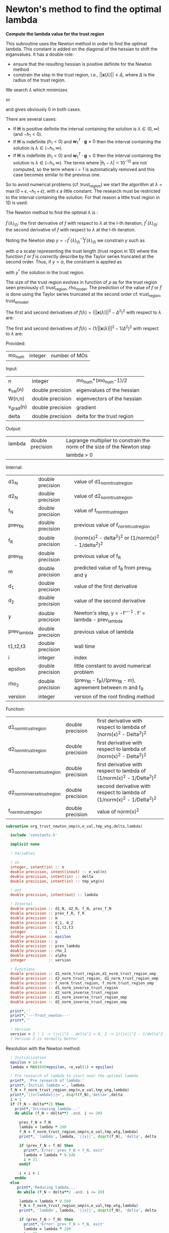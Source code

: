 * Newton's method to find the optimal lambda

*Compute the lambda value for the trust region*

This subroutine uses the Newton method in order to find the optimal
lambda. This constant is added on the diagonal of the hessian to shift
the eiganvalues. It has a double role:
- ensure that the resulting hessian is positive definite for the
  Newton method
- constrain the step in the trust region, i.e.,
  $||\textbf{x}(\lambda)|| \leq \Delta$, where $\Delta$ is the radius
  of the trust region.
We search $\lambda$ which minimizes
\begin{align*}
  f(\lambda) = (||\textbf{x}_{(k+1)}(\lambda)||^2 -\Delta^2)^2
\end{align*}
or
\begin{align*}
  \tilde{f}(\lambda) = (\frac{1}{||\textbf{x}_{(k+1)}(\lambda)||^2}-\frac{1}{\Delta^2})^2
\end{align*}
and gives obviously 0 in both cases. \newline

There are several cases:
- If $\textbf{H}$ is positive definite the interval containing the
  solution is $\lambda \in (0, \infty)$ (and $-h_1 < 0$). 
- If $\textbf{H}$ is indefinite ($h_1 < 0$) and $\textbf{w}_1^T \cdot
  \textbf{g} \neq 0$ then the interval containing
  the solution is  $\lambda \in (-h_1, \infty)$.
- If $\textbf{H}$ is indefinite ($h_1 < 0$) and $\textbf{w}_1^T \cdot
  \textbf{g} = 0$ then the interval containing the solution is
  $\lambda \in (-h_1, \infty)$. The terms where $|h_i - \lambda| <
  10^{-12}$ are not computed, so the term where $i = 1$ is
  automatically removed and this case becomes similar to the previous one.

So to avoid numerical problems (cf. trust_region) we start the
algorithm at $\lambda=\max(0 + \epsilon,-h_1 + \epsilon)$,
with $\epsilon$ a little constant.
The research must be restricted to the interval containing the
solution. For that reason a little trust region in 1D is used.  

The Newton method to find the optimal $\lambda$ is :
\begin{align*}
  \lambda_{(l+1)} &= \lambda_{(l)} - f^{''}(\lambda)_{(l)}^{-1} f^{'}(\lambda)_{(l)}^{} \\
\end{align*}
$f^{'}(\lambda)_{(l)}$: the first derivative of $f$ with respect to
$\lambda$ at the l-th iteration,
$f^{''}(\lambda)_{(l)}$: the second derivative of $f$ with respect to
$\lambda$ at the l-th iteration.\newline

Noting the Newton step $y = - f^{''}(\lambda)_{(l)}^{-1}
f^{'}(\lambda)_{(l)}^{}$ we constrain $y$ such as 
\begin{align*}
  y \leq \alpha
\end{align*}
with $\alpha$ a scalar representing the trust length (trust region in
1D) where the function $f$ or $\tilde{f}$ is correctly describe by the
Taylor series truncated at the second order. Thus, if $y > \alpha$,
the constraint is applied as  
\begin{align*}
  y^* = \alpha \frac{y}{|y|}
\end{align*}
with $y^*$ the solution in the trust region. 

The size of the trust region evolves in function of $\rho$ as for the
trust region seen previously cf. trust_region, rho_model.
The prediction of the value of $f$ or $\tilde{f}$ is done using the
Taylor series truncated at the second order cf. trust_region,
trust_e_model. 

The first and second derivatives of $f(\lambda) = (||\textbf{x}(\lambda)||^2 -
\Delta^2)^2$ with respect to $\lambda$ are:
\begin{align*}
  \frac{\partial }{\partial \lambda} (||\textbf{x}(\lambda)||^2 - \Delta^2)^2 
  = 2 \left(\sum_{i=1}^n \frac{-2(\textbf{w}_i^T \textbf{g})^2}{(h_i + \lambda)^3} \right)
  \left( - \Delta^2 + \sum_{i=1}^n \frac{(\textbf{w}_i^T \textbf{g})^2}{(h_i+ \lambda)^2} \right)
\end{align*}
\begin{align*}
\frac{\partial^2}{\partial \lambda^2} (||\textbf{x}(\lambda)||^2 - \Delta^2)^2 
= 2 \left[ \left( \sum_{i=1}^n 6 \frac{(\textbf{w}_i^T \textbf{g})^2}{(h_i + \lambda)^4} \right) \left( - \Delta^2 + \sum_{i=1}^n \frac{(\textbf{w}_i^T \textbf{g})^2}{(h_i + \lambda)^2} \right) + \left( \sum_{i=1}^n -2 \frac{(\textbf{w}_i^T \textbf{g})^2}{(h_i + \lambda)^3} \right)^2 \right]
\end{align*}

The first and second derivatives of $\tilde{f}(\lambda) = (1/||\textbf{x}(\lambda)||^2 -
1/\Delta^2)^2$ with respect to $\lambda$ are:
\begin{align*}
  \frac{\partial}{\partial \lambda} (1/||\textbf{x}(\lambda)||^2 - 1/\Delta^2)^2 
  &= 4 \frac{\sum_{i=1}^n \frac{(\textbf{w}_i^T \cdot \textbf{g})^2}{(h_i + \lambda)^3}}
       {(\sum_{i=1}^n \frac{(\textbf{w}_i^T \cdot \textbf{g})^2}{(h_i + \lambda)^2})^3} 
     - \frac{4}{\Delta^2} \frac{\sum_{i=1}^n \frac{(\textbf{w}_i^T \cdot \textbf{g})^2}{(h_i + \lambda)^3)}}
       {(\sum_{i=1}^n \frac{(\textbf{w}_i^T \cdot \textbf{g})^2}{(h_i + \lambda)^2})^2} \\
  &= 4 \sum_{i=1}^n \frac{(\textbf{w}_i^T \cdot \textbf{g})^2}{(h_i + \lambda)^3}
       \left( \frac{1}{(\sum_{i=1}^n \frac{(\textbf{w}_i^T \cdot \textbf{g})^2}{(h_i + \lambda)^2})^3}
      - \frac{1}{\Delta^2 (\sum_{i=1}^n \frac{(\textbf{w}_i^T \cdot \textbf{g})^2}{(h_i + \lambda)^2})^2} \right)
\end{align*}

\begin{align*}
  \frac{\partial^2}{\partial \lambda^2} (1/||\textbf{x}(\lambda)||^2 - 1/\Delta^2)^2 
  &= 4 \left[ \frac{(\sum_{i=1}^n \frac{(\textbf{w}_i^T \cdot \textbf{g})^2}{(h_i + \lambda)^3)})^2}
   {(\sum_{i=1}^n \frac{(\textbf{w}_i^T \cdot \textbf{g})^2}{(h_i + \lambda)^2})^4} 
  - 3 \frac{\sum_{i=1}^n \frac{(\textbf{w}_i^T \cdot \textbf{g})^2}{(h_i + \lambda)^4}}
   {(\sum_{i=1}^n \frac{(\textbf{w}_i^T \cdot \textbf{g})^2}{(h_i + \lambda)^2})^3} \right] \\
  &- \frac{4}{\Delta^2} \left[ \frac{(\sum_{i=1}^n \frac{(\textbf{w}_i^T \cdot \textbf{g})^2}
   {(h_i + \lambda)^3)})^2}{(\sum_ {i=1}^n\frac{(\textbf{w}_i^T \cdot \textbf{g})^2}{(h_i + \lambda)^2})^3}
  - 3 \frac{\sum_{i=1}^n \frac{(\textbf{w}_i^T \cdot \textbf{g})^2}{(h_i + \lambda)^4}}
   {(\sum_{i=1}^n \frac{(\textbf{w}_i^T \cdot \textbf{g})^2}{(h_i + \lambda)^2})^2} \right]
\end{align*}


Provided:
| mo_num | integer | number of MOs |

Input:
 | n         | integer          | mo_num*(mo_num-1)/2         |
 | e_val(n)  | double precision | eigenvalues of the hessian  |
 | W(n,n)    | double precision | eigenvectors of the hessian |
 | v_grad(n) | double precision | gradient                    |
 | delta     | double precision | delta for the trust region  |

Output:
| lambda | double precision | Lagrange multiplier to constrain the norm of the size of the Newton step |
|        |                  | lambda > 0                                                               |

Internal:
| d1_N        | double precision | value of d1_norm_trust_region                                |
| d2_N        | double precision | value of d2_norm_trust_region                                |
| f_N         | double precision | value of f_norm_trust_region                                 |
| prev_f_N    | double precision | previous value of f_norm_trust_region                        |
| f_R         | double precision | (norm(x)^2 - delta^2)^2 or (1/norm(x)^2 - 1/delta^2)^2       |
| prev_f_R    | double precision | previous value of f_R                                        |
| m           | double precision | predicted value of f_R from prev_f_R and y                   |
| d_1         | double precision | value of the first derivative                                |
| d_2         | double precision | value of the second derivative                               |
| y           | double precision | Newton's step, y = -f''^-1 . f' = lambda - prev_lambda       |
| prev_lambda | double precision | previous value of lambda                                     |
| t1,t2,t3    | double precision | wall time                                                    |
| i           | integer          | index                                                        |
| epsilon     | double precision | little constant to avoid numerical problem                   |
| rho_2       | double precision | (prev_f_R - f_R)/(prev_f_R - m), agreement between m and f_R |
| version     | integer          | version of the root finding method                           |

Function:
| d1_norm_trust_region         | double precision | first derivative with respect to lambda of  (norm(x)^2 - Delta^2)^2     |
| d2_norm_trust_region         | double precision | first derivative with respect to lambda of  (norm(x)^2 - Delta^2)^2     |
| d1_norm_inverse_trust_region | double precision | first derivative with respect to lambda of  (1/norm(x)^2 - 1/Delta^2)^2 |
| d2_norm_inverse_trust_region | double precision | second derivative with respect to lambda of (1/norm(x)^2 - 1/Delta^2)^2 |
| f_norm_trust_region          | double precision | value of norm(x)^2                                                      |


#+BEGIN_SRC f90 :comments org :tangle org_trust_newton.irp.f
subroutine org_trust_newton_omp(n,e_val,tmp_wtg,delta,lambda)

  include 'constants.h'

  implicit none
  
  ! Variables
  
  ! in
  integer, intent(in) :: n
  double precision, intent(inout) :: e_val(n)
  double precision, intent(in) :: delta
  double precision, intent(in) :: tmp_wtg(n)

  ! out
  double precision, intent(out) :: lambda

  ! Internal
  double precision :: d1_N, d2_N, f_N, prev_f_N
  double precision :: prev_f_R, f_R
  double precision :: m
  double precision :: d_1, d_2
  double precision :: t1,t2,t3
  integer          :: i
  double precision :: epsilon
  double precision :: y
  double precision :: prev_lambda
  double precision :: rho_2
  double precision :: alpha
  integer          :: version

  ! Functions
  double precision :: d1_norm_trust_region,d1_norm_trust_region_omp
  double precision :: d2_norm_trust_region, d2_norm_trust_region_omp
  double precision :: f_norm_trust_region, f_norm_trust_region_omp
  double precision :: d1_norm_inverse_trust_region
  double precision :: d2_norm_inverse_trust_region
  double precision :: d1_norm_inverse_trust_region_omp
  double precision :: d2_norm_inverse_trust_region_omp

  print*,''
  print*,'---Trust_newton---'
  print*,''

  ! Version
  version = 2 ! 1 -> ||x||^2 - delta^2 = 0, 2 -> 1/||x||^2 - 1/delta^2 = 0
  ! Version 2 is normally better
#+END_SRC

Resolution with the Newton method:
#+BEGIN_SRC f90 :comments org :tangle org_trust_newton.irp.f
  ! Initialization
  epsilon = 1d-4
  lambda = MAX(0d0+epsilon, -e_val(1) + epsilon)
  
  ! Pre research of lambda to start near the optimal lambda
  print*, 'Pre research of lambda:'
  print*,'Initial lambda =', lambda
  f_N = f_norm_trust_region_omp(n,e_val,tmp_wtg,lambda)
  print*,'||x(lambda)||=', dsqrt(f_N),'delta=',delta 
  i = 1
  if (f_N > delta**2) then
    print*,'Increasing lambda...'
    do while (f_N > delta**2 .and. i <= 20)

      prev_f_N = f_N
      lambda = lambda * 2d0
      f_N = f_norm_trust_region_omp(n,e_val,tmp_wtg,lambda)
      print*, 'lambda', lambda, '||x||', dsqrt(f_N), 'delta', delta
      
      if (prev_f_N < f_N) then
        print*,'Error: prev_f_N < f_N, exit'
        lambda = lambda * 0.5d0
        i = 21
      endif

      i = i + 1
    enddo
  else
     print*,'Reducing lambda...'
     do while (f_N < delta**2 .and. i <= 20)

      lambda = lambda * 0.5d0
      f_N = f_norm_trust_region_omp(n,e_val,tmp_wtg,lambda)
      print*, 'lambda', lambda, '||x||', dsqrt(f_N), 'delta', delta

      if (prev_f_N > f_N) then
        print*,'Error: prev_f_N > f_N, exit'
        lambda = lambda * 2d0
        i = 21
      endif

      ! To ensure that lambda is in > -e_val(1) if e_val(1) < 0
      if (lambda < MAX(0d0,-e_val(1))) then
        print*,'Error: lambda > MAX(0d0,-e_val(1), exit'
        lambda = lambda * 2d0
        i = 21
      endif

      i = i + 1
    enddo
  endif
  print*,'End of the pre research of lambda'

  print*, 'e_val(1):', e_val(1)
  print*, 'Staring point, lambda =', lambda
  
  ! thresh_cc, threshold for the research of the optimal lambda
  ! Leaves the loop when ABS(1d0-||x||^2/delta^2) > thresh_cc
  ! thresh_rho_2, threshold to cancel the step in the research
  ! of the optimal lambda, the step is cancelled if rho_2 < thresh_rho_2
  print*,'Threshold for the CC:', thresh_cc
  print*,'Threshold for rho_2:',thresh_rho_2  

  print*, 'w_1^T . g =', tmp_wtg(1)

  ! Newton's method to find the optimal lambda for the trust region
  CALL wall_time(t1)

  ! Debug
  if (debug) then
      print*, 'Iteration    rho_2    lambda    delta  ||x||  |1-(||x||^2/delta^2)|'
  endif

  ! Initialization  
  i = 1
  f_N = f_norm_trust_region_omp(n,e_val,tmp_wtg,lambda) ! Value of the ||x(lambda)||^2
  m = 0d0           ! predicted value of (||x||^2 - delta^2)^2
  prev_f_N = 0d0    ! previous value of ||x||^2
  prev_f_R = 0d0    ! previous value of (||x||^2 - delta^2)^2
  f_R = 0d0         ! value of (||x||^2 - delta^2)^2
  rho_2 = 0d0       ! (prev_f_R - f_R)/(prev_f_R - m)
  y = 0d0           ! step size
  prev_lambda = 0d0 ! previous lambda

  if (version == 1) then
    ! Version 1: Resolution of (||x(lambda)||^2 - delta^2)^2 = 0 
    
    d_1 = d1_norm_trust_region_omp(n,e_val,tmp_wtg,lambda,delta) ! first derivative of (||x(lambda)||^2 - delta^2)^2
    d_2 = d2_norm_trust_region_omp(n,e_val,tmp_wtg,lambda,delta) ! second derivative of (||x(lambda)||^2 - delta^2)^2

    alpha = ABS((1d0/ABS(d_2))*d_1)

    ! Newton's method
    do while (i <= 100 .and. ABS(1d0-f_N/delta**2) > thresh_cc) !1d-6)
      print*,'--------------------------------------'
      print*,'Research of lambda, iteration:', i
      print*,'--------------------------------------'

      ! Update of f_N, f_R and the derivatives
      prev_f_N = f_N 
      prev_f_R = (prev_f_N - delta**2)**2
      d_1 = d1_norm_trust_region_omp(n,e_val,tmp_wtg,lambda,delta)
      d_2 = d2_norm_trust_region_omp(n,e_val,tmp_wtg,lambda,delta)
      write(*,'(a,E12.5,a,E12.5)') ' 1st and 2nd derivative: ', d_1,', ', d_2  

      ! Newton's step
      y = -(1d0/ABS(d_2))*d_1 

      ! Constraint on y
      if (ABS(y) > alpha) then
        y = alpha * (y/ABS(y)) ! preservation of the sign of y
      endif
      write(*,'(a,E12.5)') ' Step length: ', y

      ! Predicted value of (||x(lambda)||^2 - delta^2)^2, Taylor series
      m = prev_f_R + d_1 * y + 0.5d0 * d_2 * y**2    

      ! Update of lambda
      prev_lambda = lambda
      lambda = prev_lambda + y
      print*,'prev lambda:', prev_lambda
      print*,'new lambda:', lambda

      ! Check if lambda is in (-h_1, \infty)
      if (lambda > MAX(0d0, -e_val(1))) then !-e_val(1)) then ! MAX(0d0, -e_val(1)) if e_val = ABS(e_val)....
        f_N = f_norm_trust_region_omp(n,e_val,tmp_wtg,lambda) ! new value of ||x(lambda)||^2
        f_R = (f_N - delta**2)**2          ! new value of (||x(lambda)||^2 - delta^2)^2
        print*,'Previous value of (||x(lambda)||^2 - delta^2)^2:', prev_f_R
        print*,'Actual value of (||x(lambda)||^2 - delta^2)^2:', f_R
        print*,'Predicted value of (||x(lambda)||^2 - delta^2)^2:', m
        print*,'previous - actual:', prev_f_R - f_R
        print*,'previous - model:', prev_f_R - m

        if (ABS(prev_f_R - m) < 1d-12) then
          print*,''
          print*,'WARNING: ABS(previous - model) < 1d12, rho_2 will tend toward infinity'
          print*,''
        endif        

        rho_2 = (prev_f_R - f_R)/(prev_f_R - m)
        print*,'rho_2:', rho_2               
      else
        rho_2 = 0d0 ! in order to reduce the size of the trust region, alpha, until lambda is in (-h_1, \infty)
        print*,'lambda < -e_val(1) ===> rho_2 = 0'
      endif

      ! Evolution of the trust length, alpha
      if (rho_2 >= 0.75d0) then
        alpha = 2d0 * alpha
      elseif (rho_2 >= 0.5d0) then
        alpha = alpha
      elseif (rho_2 >= 0.25d0) then
        alpha = 0.5d0 * alpha
      else 
        alpha = 0.25d0 * alpha
      endif
      write(*,'(a,E12.5)') ' New trust length alpha: ', alpha

      ! cancellaion of the step if rho < 0.1
      if (rho_2 < thresh_rho_2) then !0.1d0) then
        lambda = prev_lambda
        f_N = prev_f_N
        print*,'Rho_2 <', thresh_rho_2,', cancellation of the step: lambda = prev_lambda'
      endif

      print*,''
      print*,'lambda, ||x||, delta:'
      print*, lambda, dsqrt(f_N), delta
      print*,'CC:', ABS(1d0 - f_N/delta**2)
      print*,''
      
      i = i + 1
    enddo

  else 
    ! Version 2: Resolution of (1/||x(lambda)||^2 - 1/delta^2)^2 = 0
    
    d_1 = d1_norm_inverse_trust_region_omp(n,e_val,tmp_wtg,lambda,delta) ! first derivative of (1/||x(lambda)||^2 - 1/delta^2)^2
    d_2 = d2_norm_inverse_trust_region_omp(n,e_val,tmp_wtg,lambda,delta) ! second derivative of (1/||x(lambda)||^2 - 1/delta^2)^2

    alpha = ABS((1d0/ABS(d_2))*d_1)

    ! Newton's method
    do while (i <= 100 .and. ABS(1d0-f_N/delta**2) > thresh_cc) !1d-6)
      print*,'--------------------------------------'
      print*,'Research of lambda, iteration:', i
      print*,'--------------------------------------'

      ! Update of f_N, f_R and the derivatives
      prev_f_N = f_N 
      prev_f_R = (1d0/prev_f_N - 1d0/delta**2)**2
      d_1 = d1_norm_inverse_trust_region_omp(n,e_val,tmp_wtg,lambda,delta)
      d_2 = d2_norm_inverse_trust_region_omp(n,e_val,tmp_wtg,lambda,delta)
      write(*,'(a,E12.5,a,E12.5)') ' 1st and 2nd derivative: ', d_1,', ', d_2     

      ! Newton's step
      y = -(1d0/ABS(d_2))*d_1 

      ! Constraint on y
      if (ABS(y) > alpha) then
        y = alpha * (y/ABS(y)) ! preservation of the sign of y
      endif
      write(*,'(a,E12.5)') ' Step length: ', y

      ! Predicted value of (1/||x(lambda)||^2 - 1/delta^2)^2, Taylor series
      m = prev_f_R + d_1 * y + 0.5d0 * d_2 * y**2    

      ! Update of lambda
      prev_lambda = lambda
      lambda = prev_lambda + y 
      print*,'prev lambda:', prev_lambda
      print*,'new lambda:', lambda

      ! Check if lambda is in (-h_1, \infty)
      if (lambda > MAX(0d0, -e_val(1))) then !-e_val(1)) then  ! MAX(0d0, -e_val(1)) if e_val = ABS(e_val)....
        f_N = f_norm_trust_region_omp(n,e_val,tmp_wtg,lambda) ! new value of ||x(lambda)||^2
        f_R = (1d0/f_N - 1d0/delta**2)**2                      ! new value of (1/||x(lambda)||^2 - 1/delta^2)^2
        print*,'Previous value of (1/||x(lambda)||^2 - 1/delta^2)^2:', prev_f_R
        print*,'Actual value of (1/||x(lambda)||^2 - 1/delta^2)^2:', f_R
        print*,'Predicted value of (1/||x(lambda)||^2 - 1/delta^2)^2:', m
        print*,'previous - actual:', prev_f_R - f_R
        print*,'previous - model:', prev_f_R - m

        if (ABS(prev_f_R - m) < 1d-12) then
          print*,''
          print*,'WARNING: ABS(previous - model) < 1d12, rho_2 will tend toward infinity'
          print*,''
        endif

        rho_2 = (prev_f_R - f_R)/(prev_f_R - m)
        print*,'rho_2:', rho_2               
      else
        rho_2 = 0d0 ! in order to reduce the size of the trust region, alpha, until lambda is in (-h_1, \infty)
        print*,'lambda < -e_val(1) ===> rho_2 = 0'
      endif

      ! Evolution of the trust length, alpha
      if (rho_2 >= 0.75d0) then
        alpha = 2d0 * alpha
      elseif (rho_2 >= 0.5d0) then
        alpha = alpha
      elseif (rho_2 >= 0.25d0) then
        alpha = 0.5d0 * alpha
      else 
        alpha = 0.25d0 * alpha
      endif
      write(*,'(a,E12.5)') ' New trust length alpha: ', alpha

      ! cancellaion of the step if rho < 0.1
      if (rho_2 < thresh_rho_2) then!0.1d0) then
        lambda = prev_lambda
        f_N = prev_f_N
        print*,'Rho_2 <', thresh_rho_2,', cancellation of the step: lambda = prev_lambda'
      endif

      print*,''
      print*,'lambda, ||x||, delta:'
      print*, lambda, dsqrt(f_N), delta
      print*,'CC:', ABS(1d0-f_N/delta**2)
      print*,''
      
      i = i + 1
    enddo
  endif

  CALL wall_time(t2)

  if (i > nb_it_max_lambda) then
    print*,''
    print*,'######################################################'
    print*,'WARNING: i >', nb_it_max_lambda,'for the trust Newton'
    print*,'The research of the optimal lambda has failed'
    print*,'######################################################'
    print*,''
  endif

  ! Time
  t3 = t2 - t1
  print*,'Time to search the optimal lambda :', t3
  print*,'Number of iterations :', i
  print*,'Value of lambda :', lambda
  print*,'Error on the trust region (1d0-f_N/delta**2) (Convergence criterion) :', 1d0-f_N/delta**2
  print*,'Error on the trust region (||x||^2 - delta^2)^2) :', (f_N - delta**2)**2
  print*,'Error on the trust region (1/||x||^2 - 1/delta^2)^2)', (1d0/f_N - 1d0/delta**2)**2

  print*,'' 
  print*,'---End trust_newton---'
  print*,''

end subroutine
#+END_SRC

* OMP: First derivative of (||x||^2 - Delta^2)^2

*Function to compute the first derivative of (||x||^2 - Delta^2)^2*

This function computes the first derivative of (||x||^2 - Delta^2)^2
with respect to lambda.

\begin{align*}
\frac{\partial }{\partial \lambda} (||\textbf{x}(\lambda)||^2 - \Delta^2)^2 
= -4 \left(\sum_{i=1}^n \frac{(\textbf{w}_i^T \cdot \textbf{g})^2}{(h_i + \lambda)^3} \right)
\left( - \Delta^2 + \sum_{i=1}^n \frac{(\textbf{w}_i^T \cdot \textbf{g})^2}{(h_i+ \lambda)^2} \right)
\end{align*}

\begin{align*}
  \text{accu1} &= \sum_{i=1}^n \frac{(\textbf{w}_i^T \cdot \textbf{g})^2}{(h_i + \lambda)^2} \\
  \text{accu2} &= \sum_{i=1}^n \frac{(\textbf{w}_i^T \cdot \textbf{g})^2}{(h_i + \lambda)^3}
\end{align*}

Provided:
| mo_num | integer | number of MOs |

Input:
| n         | integer          | mo_num*(mo_num-1)/2         |
| e_val(n)  | double precision | eigenvalues of the hessian  |
| W(n,n)    | double precision | eigenvectors of the hessian |
| v_grad(n) | double precision | gradient                    |
| lambda    | double precision | Lagrange multiplier         |
| delta     | double precision | Delta of the trust region   |

Internal:
| accu1      | double precision | first sum of the formula           |
| accu2      | double precision | second sum of the formula          |
| tmp_accu1  | double precision | temporary array for the first sum  |
| tmp_accu2  | double precision | temporary array for the second sum |
| tmp_wtg(n) | double precision | temporary array for W^t.v_grad     |
| i,j        | integer          | indexes                            |

Function:
| d1_norm_trust_region | double precision | first derivative with respect to lambda of norm(x)^2 - Delta^2 |

#+BEGIN_SRC f90 :comments org :tangle org_trust_newton.irp.f
function d1_norm_trust_region_omp(n,e_val,tmp_wtg,lambda,delta)
  
  use omp_lib
  include 'constants.h'

  implicit none

  ! in
  integer, intent(in)           :: n
  double precision, intent(in)  :: e_val(n)
  double precision, intent(in)  :: tmp_wtg(n)
  double precision, intent(in)  :: lambda
  double precision, intent(in)  :: delta
   
  ! Internal
  double precision              :: wtg,accu1,accu2
  integer                       :: i,j
  double precision, allocatable :: tmp_accu1(:), tmp_accu2(:)

  ! Functions
  double precision              :: d1_norm_trust_region_omp

  ! Allocation
  allocate(tmp_accu1(n), tmp_accu2(n))

  ! OMP
  call omp_set_max_active_levels(1)

  ! OMP 
  !$OMP PARALLEL                                         &
      !$OMP PRIVATE(i,j)                                 &
      !$OMP SHARED(n,lambda, e_val, thresh_eig,&
      !$OMP tmp_accu1, tmp_accu2, tmp_wtg, accu1,accu2)  &
      !$OMP DEFAULT(NONE)

  !$OMP MASTER
  accu1 = 0d0
  accu2 = 0d0
  !$OMP END MASTER

  !$OMP DO
  do i = 1, n
    tmp_accu1(i) = 0d0
  enddo
  !$OMP END DO

  !$OMP DO
  do i = 1, n
    tmp_accu2(i) = 0d0
  enddo
  !$OMP END DO

  !$OMP DO
  do i = 1, n
    if (ABS(e_val(i) + lambda) > thresh_eig) then
      tmp_accu1(i) = tmp_wtg(i)**2 /  (e_val(i) + lambda)**2 
    endif
  enddo
  !$OMP END DO
 
  !$OMP MASTER
  do i = 1, n 
    accu1 = accu1 + tmp_accu1(i)
  enddo
  !$OMP END MASTER

  !$OMP DO
  do i = 1, n
    if (ABS(e_val(i) + lambda) > thresh_eig) then
      tmp_accu2(i) =  tmp_wtg(i)**2 / (e_val(i) + lambda)**3 
    endif
  enddo
  !$OMP END DO

  !$OMP MASTER
  do i = 1, n
    accu2 = accu2 + tmp_accu2(i)
  enddo
  !$OMP END MASTER

  !$OMP END PARALLEL

  call omp_set_max_active_levels(4)

  d1_norm_trust_region_omp = -4d0 * accu2 * (accu1 - delta**2)

  deallocate(tmp_accu1, tmp_accu2)

end function
#+END_SRC

* OMP: Second derivative of (||x||^2 - Delta^2)^2

*Function to compute the second derivative of (||x||^2 - Delta^2)^2*

This function computes the second derivative of (||x||^2 - Delta^2)^2
with respect to lambda.
\begin{align*}
\frac{\partial^2 }{\partial \lambda^2} (||\textbf{x}(\lambda)||^2 - \Delta^2)^2 
= 2 \left[ \left( \sum_{i=1}^n 6 \frac{(\textbf{w}_i^T \textbf{g})^2}{(h_i + \lambda)^4} \right) \left( - \Delta^2 + \sum_{i=1}^n \frac{(\textbf{w}_i^T \textbf{g})^2}{(h_i + \lambda)^2} \right) + \left( \sum_{i=1}^n -2 \frac{(\textbf{w}_i^T \textbf{g})^2}{(h_i + \lambda)^3} \right)^2 \right]
\end{align*}

\begin{align*}
  \text{accu1} &= \sum_{i=1}^n \frac{(\textbf{w}_i^T \textbf{g})^2}{(h_i + \lambda)^2} \\
  \text{accu2} &= \sum_{i=1}^n \frac{(\textbf{w}_i^T \textbf{g})^2}{(h_i + \lambda)^3} \\
  \text{accu3} &= \sum_{i=1}^n \frac{(\textbf{w}_i^T \textbf{g})^2}{(h_i + \lambda)^4} 
\end{align*}

Provided:
| m_num | integer | number of MOs |

Input:
| n         | integer          | mo_num*(mo_num-1)/2         |
| e_val(n)  | double precision | eigenvalues of the hessian  |
| W(n,n)    | double precision | eigenvectors of the hessian |
| v_grad(n) | double precision | gradient                    |
| lambda    | double precision | Lagrange multiplier         |
| delta     | double precision | Delta of the trust region   |

Internal:
| accu1      | double precision | first sum of the formula           |
| accu2      | double precision | second sum of the formula          |
| accu3      | double precision | third sum of the formula           |
| tmp_accu1  | double precision | temporary array for the first sum  |
| tmp_accu2  | double precision | temporary array for the second sum |
| tmp_accu2  | double precision | temporary array for the third sum  |
| tmp_wtg(n) | double precision | temporary array for W^t.v_grad     |
| i,j        | integer          | indexes                            |

Function:
| d2_norm_trust_region | double precision | second derivative with respect to lambda of norm(x)^2 - Delta^2 |

#+BEGIN_SRC f90 :comments org :tangle org_trust_newton.irp.f
function d2_norm_trust_region_omp(n,e_val,tmp_wtg,lambda,delta)
  
  use omp_lib
  include 'constants.h'

  implicit none

  ! Variables

  ! in
  integer, intent(in) :: n
  double precision, intent(in) :: e_val(n)
  double precision, intent(in) :: tmp_wtg(n)
  double precision, intent(in) :: lambda
  double precision, intent(in) :: delta

  ! Functions
  double precision :: d2_norm_trust_region_omp
  double precision :: ddot

  ! Internal
  double precision :: accu1,accu2,accu3
  double precision, allocatable :: tmp_accu1(:), tmp_accu2(:), tmp_accu3(:)
  integer :: i, j
  
  ! Allocation
  allocate(tmp_accu1(n), tmp_accu2(n), tmp_accu3(n))

  call omp_set_max_active_levels(1)

  ! OMP 
  !$OMP PARALLEL                                         &
      !$OMP PRIVATE(i,j)                                 &
      !$OMP SHARED(n,lambda, e_val, thresh_eig,&
      !$OMP tmp_accu1, tmp_accu2, tmp_accu3, tmp_wtg,    &
      !$OMP accu1, accu2, accu3)                         &
      !$OMP DEFAULT(NONE)

  ! Initialization

  !$OMP MASTER
  accu1 = 0d0
  accu2 = 0d0
  accu3 = 0d0 
  !$OMP END MASTER

  !$OMP DO
  do i = 1, n 
    tmp_accu1(i) = 0d0
  enddo
  !$OMP END DO
  !$OMP DO
  do i = 1, n
    tmp_accu2(i) = 0d0
  enddo
  !$OMP END DO
  !$OMP DO
  do i = 1, n
    tmp_accu3(i) = 0d0
  enddo
  !$OMP END DO

  ! Calculations

  ! accu1
  !$OMP DO
  do i = 1, n
    if (ABS(e_val(i) + lambda) > 1e-12) then
      tmp_accu1(i) = tmp_wtg(i)**2 /  (e_val(i) + lambda)**2
    endif
  enddo
  !$OMP END DO

  !$OMP MASTER
  do i = 1, n
    accu1 = accu1 + tmp_accu1(i)
  enddo
  !$OMP END MASTER

  ! accu2
  !$OMP DO
  do i = 1, n
    if (ABS(e_val(i) + lambda) > thresh_eig) then
      tmp_accu2(i) = tmp_wtg(i)**2 /  (e_val(i) + lambda)**3
    endif
  enddo
  !$OMP END DO
 
  ! accu3
  !$OMP MASTER
  do i = 1, n
    accu2 = accu2 + tmp_accu2(i)
  enddo
  !$OMP END MASTER

  !$OMP DO
  do i = 1, n
    if (ABS(e_val(i) + lambda) > thresh_eig) then
      tmp_accu3(i) = tmp_wtg(i)**2 /  (e_val(i) + lambda)**4
    endif
  enddo
  !$OMP END DO

  !$OMP MASTER
  do i = 1, n
    accu3 = accu3 + tmp_accu3(i)
  enddo
  !$OMP END MASTER

  !$OMP END PARALLEL

  d2_norm_trust_region_omp = 2d0 * (6d0 * accu3 * (- delta**2 + accu1) + (-2d0 * accu2)**2)

  deallocate(tmp_accu1, tmp_accu2, tmp_accu3)

end function
#+END_SRC

* OMP: Function value of ||x||^2

*Compute the value of ||x||^2*

This function computes the value of ||x(lambda)||^2

\begin{align*}
||\textbf{x}(\lambda)||^2 = \sum_{i=1}^n \frac{(\textbf{w}_i^T \textbf{g})^2}{(h_i + \lambda)^2}
\end{align*}

Provided:
| m_num | integer | number of MOs |

Input:
| n         | integer          | mo_num*(mo_num-1)/2         |
| e_val(n)  | double precision | eigenvalues of the hessian  |
| W(n,n)    | double precision | eigenvectors of the hessian |
| v_grad(n) | double precision | gradient                    |
| lambda    | double precision | Lagrange multiplier         |

Internal:
| tmp_wtg(n) | double precision | temporary array for W^T.v_grad   |
| tmp_fN     | double precision | temporary array for the function |
| i,j        | integer          | indexes                          |

#+BEGIN_SRC f90 :comments org :tangle org_trust_newton.irp.f
function f_norm_trust_region_omp(n,e_val,tmp_wtg,lambda)

  use omp_lib
  include 'constants.h'
  implicit none

  ! Variables

  ! in
  integer, intent(in) :: n
  double precision, intent(in) :: e_val(n)
  double precision, intent(in) :: tmp_wtg(n)
  double precision, intent(in) :: lambda
 
  ! functions
  double precision :: f_norm_trust_region_omp
 
  ! internal
  double precision, allocatable :: tmp_fN(:)
  integer :: i,j

  ! Allocation
  allocate(tmp_fN(n))

  call omp_set_max_active_levels(1)

  ! OMP 
  !$OMP PARALLEL                                         &
      !$OMP PRIVATE(i,j)                                 &
      !$OMP SHARED(n,lambda, e_val, thresh_eig,&
      !$OMP tmp_fN, tmp_wtg, f_norm_trust_region_omp)    &
      !$OMP DEFAULT(NONE)

  ! Initialization

  !$OMP MASTER
  f_norm_trust_region_omp = 0d0
  !$OMP END MASTER

  !$OMP DO
  do i = 1, n
    tmp_fN(i) = 0d0
  enddo
  !$OMP END DO

  ! Calculations 
  !$OMP DO
  do i = 1, n
    if (ABS(e_val(i) + lambda) > thresh_eig) then
       tmp_fN(i) = tmp_wtg(i)**2 / (e_val(i) + lambda)**2
    endif
  enddo
  !$OMP END DO
  
  !$OMP MASTER
  do i = 1, n
    f_norm_trust_region_omp =  f_norm_trust_region_omp + tmp_fN(i)
  enddo
  !$OMP END MASTER

  !$OMP END PARALLEL

  deallocate(tmp_fN)

end function
#+END_SRC

* First derivative of (||x||^2 - Delta^2)^2
Version without omp

*Function to compute the first derivative of ||x||^2 - Delta*

This function computes the first derivative of (||x||^2 - Delta^2)^2
with respect to lambda.

\begin{align*}
\frac{\partial }{\partial \lambda} (||\textbf{x}(\lambda)||^2 - \Delta^2)^2 
= 2 \left(-2\sum_{i=1}^n \frac{(\textbf{w}_i^T \textbf{g})^2}{(h_i + \lambda)^3} \right)
\left( - \Delta^2 + \sum_{i=1}^n \frac{(\textbf{w}_i^T \textbf{g})^2}{(h_i+ \lambda)^2} \right)
\end{align*}

\begin{align*}
\text{accu1} &= \sum_{i=1}^n \frac{(\textbf{w}_i^T \textbf{g})^2}{(h_i + \lambda)^2} \\
\text{accu2} &= \sum_{i=1}^n \frac{(\textbf{w}_i^T \textbf{g})^2}{(h_i + \lambda)^3}
\end{align*}

Provided:
| m_num | integer | number of MOs |

Input:
| n         | integer          | mo_num*(mo_num-1)/2         |
| e_val(n)  | double precision | eigenvalues of the hessian  |
| W(n,n)    | double precision | eigenvectors of the hessian |
| v_grad(n) | double precision | gradient                    |
| lambda    | double precision | Lagrange multiplier         |
| delta     | double precision | Delta of the trust region   |

Internal:
| accu1 | double precision | first sum of the formula               |
| accu2 | double precision | second sum of the formula              |
| wtg   | double precision | temporary variable to store W^T.v_grad |
| i,j   | integer          | indexes                                |

Function:
| d1_norm_trust_region | double precision | first derivative with respect to lambda of norm(x)^2 - Delta^2 |
| ddot                 | double precision | blas dot product                                               |

#+BEGIN_SRC f90 :comments org :tangle org_trust_newton.irp.f
function d1_norm_trust_region(n,e_val,w,v_grad,lambda,delta)

  include 'constants.h'

  implicit none

  ! Variables
  
  ! in
  integer, intent(in)          :: n
  double precision, intent(in) :: e_val(n)
  double precision, intent(in) :: w(n,n)
  double precision, intent(in) :: v_grad(n)
  double precision, intent(in) :: lambda
  double precision, intent(in) :: delta

  ! Internal
  double precision :: wtg, accu1, accu2
  integer          :: i, j

  ! Functions
  double precision :: d1_norm_trust_region
  double precision :: ddot

  ! Initialization
  accu1 = 0d0
  accu2 = 0d0

  do i = 1, n
    wtg = 0d0
    if (ABS(e_val(i) + lambda) > thresh_eig) then
      do j = 1, n
        wtg = wtg + w(j,i) * v_grad(j)
      enddo
      !wtg = ddot(n,w(:,i),1,v_grad,1)
      accu1 = accu1 + wtg**2 / (e_val(i) + lambda)**2 
    endif
  enddo

  do i = 1, n
    wtg = 0d0
    if (ABS(e_val(i) + lambda) > thresh_eig) then
      do j = 1, n
        wtg = wtg + w(j,i) * v_grad(j)
      enddo
      !wtg = ddot(n,w(:,i),1,v_grad,1)
      accu2 = accu2 - 2d0 * wtg**2 / (e_val(i) + lambda)**3 
    endif
  enddo

  d1_norm_trust_region = 2d0 * accu2 * (accu1 - delta**2)

end function
#+END_SRC

* Second derivative of (||x||^2 - Delta^2)^2
Version without OMP

*Function to compute the second derivative of ||x||^2 - Delta*


\begin{equation}
\frac{\partial^2 }{\partial \lambda^2} (||\textbf{x}(\lambda)||^2 - \Delta^2)^2 
= 2 \left[ \left( \sum_{i=1}^n 6 \frac{(\textbf{w}_i^T \textbf{g})^2}{(h_i + \lambda)^4} \right) \left( - \Delta^2 + \sum_{i=1}^n \frac{(\textbf{w}_i^T \textbf{g})^2}{(h_i + \lambda)^2} \right) + \left( \sum_{i=1}^n -2 \frac{(\textbf{w}_i^T \textbf{g})^2}{(h_i + \lambda)^3} \right)^2 \right]
\end{equation}

\begin{align*}
\text{accu1} &= \sum_{i=1}^n \frac{(\textbf{w}_i^T \textbf{g})^2}{(h_i + \lambda)^2} \\
\text{accu2} &= \sum_{i=1}^n \frac{(\textbf{w}_i^T \textbf{g})^2}{(h_i + \lambda)^3} \\
\text{accu3} &= \sum_{i=1}^n \frac{(\textbf{w}_i^T \textbf{g})^2}{(h_i + \lambda)^4}
\end{align*}
Provided:
| m_num | integer | number of MOs |

Input:
| n         | integer          | mo_num*(mo_num-1)/2         |
| e_val(n)  | double precision | eigenvalues of the hessian  |
| W(n,n)    | double precision | eigenvectors of the hessian |
| v_grad(n) | double precision | gradient                    |
| lambda    | double precision | Lagrange multiplier         |
| delta     | double precision | Delta of the trust region   |

Internal:
| accu1 | double precision | first sum of the formula               |
| accu2 | double precision | second sum of the formula              |
| accu3 | double precision | third sum of the formula                |
| wtg   | double precision | temporary variable to store W^T.v_grad |
| i,j   | integer          | indexes                                |

Function:
| d2_norm_trust_region | double precision | second derivative with respect to lambda of norm(x)^2 - Delta^2       |
| ddot                 | double precision | blas dot product                                               |

#+BEGIN_SRC f90 :comments org :tangle org_trust_newton.irp.f
function d2_norm_trust_region(n,e_val,w,v_grad,lambda,delta)

  include 'constants.h'

  implicit none

  ! Variables

  ! in
  integer, intent(in) :: n
  double precision, intent(in) :: e_val(n)
  double precision, intent(in) :: w(n,n)
  double precision, intent(in) :: v_grad(n)
  double precision, intent(in) :: lambda
  double precision, intent(in) :: delta

  ! Functions
  double precision :: d2_norm_trust_region
  double precision :: ddot

  ! Internal
  double precision :: wtg,accu1,accu2,accu3
  integer :: i, j

  ! Initialization
  accu1 = 0d0
  accu2 = 0d0
  accu3 = 0d0

  do i = 1, n
    if (ABS(e_val(i) + lambda) > thresh_eig) then
      wtg = 0d0
      do j = 1, n
        wtg = wtg + w(j,i) * v_grad(j)
      enddo
      !wtg = ddot(n,w(:,i),1,v_grad,1)
      accu1 = accu1 + wtg**2 / (e_val(i) + lambda)**2 !4
    endif
  enddo

  do i = 1, n
    if (ABS(e_val(i) + lambda) > thresh_eig) then
      wtg = 0d0
      do j = 1, n
        wtg = wtg + w(j,i) * v_grad(j)
      enddo
      !wtg = ddot(n,w(:,i),1,v_grad,1)
      accu2 = accu2 - 2d0 * wtg**2 / (e_val(i) + lambda)**3 !2
    endif
  enddo

  do i = 1, n
    if (ABS(e_val(i) + lambda) > thresh_eig) then
      wtg = 0d0
      do j = 1, n
        wtg = wtg + w(j,i) * v_grad(j)
      enddo
      !wtg = ddot(n,w(:,i),1,v_grad,1)
      accu3 = accu3 + 6d0 * wtg**2 / (e_val(i) + lambda)**4 !3
    endif
  enddo

  d2_norm_trust_region = 2d0 * (accu3 * (- delta**2 + accu1) + accu2**2)

end function
#+END_SRC

* Function value of ||x||^2
Version without OMP

*Compute the value of ||x||^2*

This function computes the value of ||x(lambda)||^2

\begin{align*}
||\textbf{x}(\lambda)||^2 = \sum_{i=1}^n \frac{(\textbf{w}_i^T \textbf{g})^2}{(h_i + \lambda)^2}
\end{align*}

Provided:
| m_num | integer | number of MOs |

Input:
| n         | integer          | mo_num*(mo_num-1)/2         |
| e_val(n)  | double precision | eigenvalues of the hessian  |
| W(n,n)    | double precision | eigenvectors of the hessian |
| v_grad(n) | double precision | gradient                    |
| lambda    | double precision | Lagrange multiplier         |
| delta     | double precision | Delta of the trust region   |

Internal:
| wtg   | double precision | temporary variable to store W^T.v_grad |
| i,j   | integer          | indexes                                |

Function:
| f_norm_trust_region | double precision | value of norm(x)^2 |
| ddot                | double precision | blas dot product   |


#+BEGIN_SRC f90 :comments org :tangle org_trust_newton.irp.f
function f_norm_trust_region(n,e_val,tmp_wtg,lambda)

  include 'constants.h'

  implicit none

  ! Variables

  ! in
  integer, intent(in) :: n
  double precision, intent(in) :: e_val(n)
  double precision, intent(in) :: tmp_wtg(n)
  double precision, intent(in) :: lambda
  
  ! function
  double precision :: f_norm_trust_region
  double precision :: ddot

  ! internal
  integer :: i,j

  ! Initialization
  f_norm_trust_region = 0d0

  do i = 1, n
    if (ABS(e_val(i) + lambda) > thresh_eig) then    
      f_norm_trust_region = f_norm_trust_region + tmp_wtg(i)**2 / (e_val(i) + lambda)**2
    endif
  enddo

end function
#+END_SRC

* OMP: First derivative of (1/||x||^2 - 1/Delta^2)^2
Version with OMP

*Compute the first derivative of (1/||x||^2 - 1/Delta^2)^2*

This function computes the value of (1/||x(lambda)||^2 - 1/Delta^2)^2

\begin{align*}
  \frac{\partial}{\partial \lambda} (1/||\textbf{x}(\lambda)||^2 - 1/\Delta^2)^2 
  &= 4 \frac{\sum_i \frac{(\textbf{w}_i^T \cdot \textbf{g})^2}{(h_i + \lambda)^3}}
       {(\sum_i \frac{(\textbf{w}_i^T \cdot \textbf{g})^2}{(h_i + \lambda)^2})^3} 
     - \frac{4}{\Delta^2} \frac{\sum_i \frac{(\textbf{w}_i^T \cdot \textbf{g})^2}{(h_i + \lambda)^3)}}
       {(\sum_i \frac{(\textbf{w}_i^T \cdot \textbf{g})^2}{(h_i + \lambda)^2})^2} \\
  &= 4 \sum_i \frac{(\textbf{w}_i^T \cdot \textbf{g})^2}{(h_i + \lambda)^3}
       \left( \frac{1}{(\sum_i \frac{(\textbf{w}_i^T \cdot \textbf{g})^2}{(h_i + \lambda)^2})^3}
      - \frac{1}{\Delta^2 (\sum_i \frac{(\textbf{w}_i^T \cdot \textbf{g})^2}{(h_i + \lambda)^2})^2} \right)
\end{align*}

\begin{align*}
\text{accu1} &= \sum_{i=1}^n \frac{(\textbf{w}_i^T \textbf{g})^2}{(h_i + \lambda)^2} \\
\text{accu2} &= \sum_{i=1}^n \frac{(\textbf{w}_i^T \textbf{g})^2}{(h_i + \lambda)^3}
\end{align*}

Provided:
| m_num | integer | number of MOs |

Input:
| n         | integer          | mo_num*(mo_num-1)/2         |
| e_val(n)  | double precision | eigenvalues of the hessian  |
| W(n,n)    | double precision | eigenvectors of the hessian |
| v_grad(n) | double precision | gradient                    |
| lambda    | double precision | Lagrange multiplier         |
| delta     | double precision | Delta of the trust region   |

Internal:
| wtg        | double precision | temporary variable to store W^T.v_grad |
| tmp_accu1  | double precision | temporary array for the first sum      |
| tmp_accu2  | double precision | temporary array for the second sum     |
| tmp_wtg(n) | double precision | temporary array for W^t.v_grad         |
| i,j        | integer          | indexes                                |

Function:
| d1_norm_inverse_trust_region | double precision | value of the first derivative |

#+BEGIN_SRC f90 :comments org :tangle org_trust_newton.irp.f
function d1_norm_inverse_trust_region_omp(n,e_val,tmp_wtg,lambda,delta)

  use omp_lib
  include 'constants.h'

  implicit none

  ! Variables
  
  ! in
  integer, intent(in)          :: n
  double precision, intent(in) :: e_val(n)
  double precision, intent(in) :: tmp_wtg(n)
  double precision, intent(in) :: lambda
  double precision, intent(in) :: delta

  ! Internal
  double precision :: accu1, accu2
  integer          :: i,j
  double precision, allocatable :: tmp_accu1(:), tmp_accu2(:)

  ! Functions
  double precision :: d1_norm_inverse_trust_region_omp

  ! Allocation
  allocate(tmp_accu1(n), tmp_accu2(n))

  ! OMP
  call omp_set_max_active_levels(1)

  ! OMP 
  !$OMP PARALLEL                                         &
      !$OMP PRIVATE(i,j)                                 &
      !$OMP SHARED(n,lambda, e_val, thresh_eig,&
      !$OMP tmp_accu1, tmp_accu2, tmp_wtg, accu1, accu2) &
      !$OMP DEFAULT(NONE)
  
  !$OMP MASTER
  accu1 = 0d0
  accu2 = 0d0
  !$OMP END MASTER

  !$OMP DO 
  do i = 1, n
    tmp_accu1(i) = 0d0
  enddo
  !$OMP END DO

  !$OMP DO 
  do i = 1, n
    tmp_accu2(i) = 0d0
  enddo
  !$OMP END DO

!  !$OMP MASTER
!  do i = 1, n
!    if (ABS(e_val(i) + lambda) > 1d-12) then
!      tmp_accu1(i) = tmp_wtg(i)**2 / (e_val(i) + lambda)**2
!    endif
!  enddo
!  !$OMP END MASTER

  !$OMP DO
  do i = 1, n
    if (ABS(e_val(i) + lambda) > thresh_eig) then
      tmp_accu1(i) = tmp_wtg(i)**2 /  (e_val(i) + lambda)**2 
    endif
  enddo
  !$OMP END DO

  !$OMP MASTER
  do i = 1, n
    accu1 = accu1 + tmp_accu1(i)
  enddo  
  !$OMP END MASTER

!  !$OMP MASTER
!  do i = 1, n
!    if (ABS(e_val(i) + lambda) > 1d-12) then
!      tmp_accu2(i) = tmp_wtg(i)**2 / (e_val(i) + lambda)**3
!    endif
!  enddo
!  !$OMP END MASTER

  !$OMP DO
  do i = 1, n
    if (ABS(e_val(i) + lambda) > thresh_eig) then
      tmp_accu2(i) = tmp_wtg(i)**2 /  (e_val(i) + lambda)**3 
    endif
  enddo
  !$OMP END DO

  !$OMP MASTER
  do i = 1, n
    accu2 = accu2 + tmp_accu2(i)
  enddo  
  !$OMP END MASTER
  
  !$OMP END PARALLEL

  call omp_set_max_active_levels(4)

  d1_norm_inverse_trust_region_omp = 4d0 * accu2 * (1d0/accu1**3 - 1d0/(delta**2 * accu1**2))

  deallocate(tmp_accu1, tmp_accu2)
 
end
#+END_SRC

* OMP: Second derivative of (1/||x||^2 - 1/Delta^2)^2
Version with OMP

*Compute the first derivative of (1/||x||^2 - 1/Delta^2)^2*

This function computes the value of (1/||x(lambda)||^2 - 1/Delta^2)^2

\begin{align*}
  \frac{\partial^2}{\partial \lambda^2} (1/||\textbf{x}(\lambda)||^2 - 1/\Delta^2)^2 
  &= 4 \left[ \frac{(\sum_i \frac{(\textbf{w}_i^T \cdot \textbf{g})^2}{(h_i + \lambda)^3)})^2}{(\sum_i \frac{(\textbf{w}_i^T \cdot \textbf{g})^2}{(h_i + \lambda)^2})^4} 
  - 3 \frac{\sum_i \frac{(\textbf{w}_i^T \cdot \textbf{g})^2}{(h_i + \lambda)^4}}{(\sum_i \frac{(\textbf{w}_i^T \cdot \textbf{g})^2}{(h_i + \lambda)^2})^3} \right] \\
  &- \frac{4}{\Delta^2} \left[ \frac{(\sum_i \frac{(\textbf{w}_i^T \cdot \textbf{g})^2}{(h_i + \lambda)^3)})^2}{(\sum_i \frac{(\textbf{w}_i^T \cdot \textbf{g})^2}{(h_i + \lambda)^2})^3}
  - 3 \frac{\sum_i \frac{(\textbf{w}_i^T \cdot \textbf{g})^2}{(h_i + \lambda)^4}}{(\sum_i \frac{(\textbf{w}_i^T \cdot \textbf{g})^2}{(h_i + \lambda)^2})^2} \right]
\end{align*}


\begin{align*}
\text{accu1} &= \sum_{i=1}^n \frac{(\textbf{w}_i^T \textbf{g})^2}{(h_i + \lambda)^2} \\
\text{accu2} &= \sum_{i=1}^n \frac{(\textbf{w}_i^T \textbf{g})^2}{(h_i + \lambda)^3} \\
\text{accu3} &= \sum_{i=1}^n \frac{(\textbf{w}_i^T \textbf{g})^2}{(h_i + \lambda)^4}
\end{align*}

Provided:
| m_num | integer | number of MOs |

Input:
| n         | integer          | mo_num*(mo_num-1)/2         |
| e_val(n)  | double precision | eigenvalues of the hessian  |
| W(n,n)    | double precision | eigenvectors of the hessian |
| v_grad(n) | double precision | gradient                    |
| lambda    | double precision | Lagrange multiplier         |
| delta     | double precision | Delta of the trust region   |

Internal:
| wtg        | double precision | temporary variable to store W^T.v_grad |
| tmp_accu1  | double precision | temporary array for the first sum      |
| tmp_accu2  | double precision | temporary array for the second sum     |
| tmp_wtg(n) | double precision | temporary array for W^t.v_grad         |
| i,j        | integer          | indexes                                |

Function:
| d1_norm_inverse_trust_region | double precision | value of the first derivative |

#+BEGIN_SRC f90 :comments org :tangle org_trust_newton.irp.f
function d2_norm_inverse_trust_region_omp(n,e_val,tmp_wtg,lambda,delta)

  use omp_lib
  include 'constants.h'

  implicit none

  ! Variables
  
  ! in
  integer, intent(in)          :: n
  double precision, intent(in) :: e_val(n)
  double precision, intent(in) :: tmp_wtg(n)
  double precision, intent(in) :: lambda
  double precision, intent(in) :: delta

  ! Internal
  double precision :: accu1, accu2, accu3
  integer          :: i,j
  double precision, allocatable :: tmp_accu1(:), tmp_accu2(:), tmp_accu3(:)

  ! Functions
  double precision :: d2_norm_inverse_trust_region_omp

  ! Allocation
  allocate(tmp_accu1(n), tmp_accu2(n), tmp_accu3(n))

  ! OMP
  call omp_set_max_active_levels(1)

  ! OMP 
  !$OMP PARALLEL                                         &
      !$OMP PRIVATE(i,j)                                 &
      !$OMP SHARED(n,lambda, e_val, thresh_eig,&
      !$OMP tmp_accu1, tmp_accu2, tmp_accu3, tmp_wtg,    &
      !$OMP accu1, accu2, accu3)                         &
      !$OMP DEFAULT(NONE)
  
  !$OMP MASTER
  accu1 = 0d0
  accu2 = 0d0
  accu3 = 0d0
  !$OMP END MASTER

  !$OMP DO 
  do i = 1, n
    tmp_accu1(i) = 0d0
  enddo
  !$OMP END DO

  !$OMP DO 
  do i = 1, n
    tmp_accu2(i) = 0d0
  enddo
  !$OMP END DO

  !$OMP DO
  do i = 1, n
    tmp_accu3(i) = 0d0
  enddo
  !$OMP END DO

  !$OMP DO
  do i = 1, n
    if (ABS(e_val(i) + lambda) > thresh_eig) then
      tmp_accu1(i) = tmp_wtg(i)**2 /  (e_val(i) + lambda)**2 
    endif
  enddo
  !$OMP END DO

  !$OMP MASTER
  do i = 1, n
    accu1 = accu1 + tmp_accu1(i)
  enddo  
  !$OMP END MASTER

  !$OMP DO
  do i = 1, n
    if (ABS(e_val(i) + lambda) > thresh_eig) then
      tmp_accu2(i) = tmp_wtg(i)**2 /  (e_val(i) + lambda)**3 
    endif
  enddo
  !$OMP END DO

  !$OMP MASTER
  do i = 1, n
    accu2 = accu2 + tmp_accu2(i)
  enddo  
  !$OMP END MASTER

  !$OMP DO
  do i = 1, n
    if (ABS(e_val(i) + lambda) > thresh_eig) then
      tmp_accu3(i) = tmp_wtg(i)**2 /  (e_val(i) + lambda)**4
    endif
  enddo
  !$OMP END DO

  !$OMP MASTER
  do i = 1, n
    accu3 = accu3 + tmp_accu3(i)
  enddo  
  !$OMP END MASTER
  
  !$OMP END PARALLEL

  call omp_set_max_active_levels(4)

   d2_norm_inverse_trust_region_omp = 4d0 * (6d0 * accu2**2/accu1**4 - 3d0 * accu3/accu1**3) &
    - 4d0/delta**2 * (4d0 * accu2**2/accu1**3 - 3d0 * accu3/accu1**2)

  deallocate(tmp_accu1,tmp_accu2,tmp_accu3)
 
end
#+END_SRC

* First derivative of (1/||x||^2 - 1/Delta^2)^2
Version without OMP

*Compute the first derivative of (1/||x||^2 - 1/Delta^2)^2*

This function computes the value of (1/||x(lambda)||^2 - 1/Delta^2)^2

\begin{align*}
  \frac{\partial}{\partial \lambda} (1/||\textbf{x}(\lambda)||^2 - 1/\Delta^2)^2 
  &= 4 \frac{\sum_i \frac{(\textbf{w}_i^T \cdot \textbf{g})^2}{(h_i + \lambda)^3}}
       {(\sum_i \frac{(\textbf{w}_i^T \cdot \textbf{g})^2}{(h_i + \lambda)^2})^3} 
     - \frac{4}{\Delta^2} \frac{\sum_i \frac{(\textbf{w}_i^T \cdot \textbf{g})^2}{(h_i + \lambda)^3)}}
       {(\sum_i \frac{(\textbf{w}_i^T \cdot \textbf{g})^2}{(h_i + \lambda)^2})^2} \\
  &= 4 \sum_i \frac{(\textbf{w}_i^T \cdot \textbf{g})^2}{(h_i + \lambda)^3}
       \left( \frac{1}{(\sum_i \frac{(\textbf{w}_i^T \cdot \textbf{g})^2}{(h_i + \lambda)^2})^3}
      - \frac{1}{\Delta^2 (\sum_i \frac{(\textbf{w}_i^T \cdot \textbf{g})^2}{(h_i + \lambda)^2})^2} \right)
\end{align*}
\begin{align*}
\text{accu1} &= \sum_{i=1}^n \frac{(\textbf{w}_i^T \textbf{g})^2}{(h_i + \lambda)^2} \\
\text{accu2} &= \sum_{i=1}^n \frac{(\textbf{w}_i^T \textbf{g})^2}{(h_i + \lambda)^3} 
\end{align*}
Provided:
| m_num | integer | number of MOs |

Input:
| n         | integer          | mo_num*(mo_num-1)/2         |
| e_val(n)  | double precision | eigenvalues of the hessian  |
| W(n,n)    | double precision | eigenvectors of the hessian |
| v_grad(n) | double precision | gradient                    |
| lambda    | double precision | Lagrange multiplier         |
| delta     | double precision | Delta of the trust region   |

Internal:
| wtg   | double precision | temporary variable to store W^T.v_grad |
| i,j   | integer          | indexes                                |

Function:
| d1_norm_inverse_trust_region | double precision | value of the first derivative |

#+BEGIN_SRC f90 :comments org :tangle org_trust_newton.irp.f
function d1_norm_inverse_trust_region(n,e_val,w,v_grad,lambda,delta)

  include 'constants.h'

  implicit none

  ! Variables
  
  ! in
  integer, intent(in)          :: n
  double precision, intent(in) :: e_val(n)
  double precision, intent(in) :: w(n,n)
  double precision, intent(in) :: v_grad(n)
  double precision, intent(in) :: lambda
  double precision, intent(in) :: delta

  ! Internal
  double precision :: wtg, accu1, accu2
  integer          :: i,j

  ! Functions
  double precision :: d1_norm_inverse_trust_region
  
  accu1 = 0d0
  accu2 = 0d0

  do i = 1, n
    if (ABS(e_val(i) + lambda) > thresh_eig) then
      wtg = 0d0
      do j = 1, n
        wtg = wtg + w(j,i) * v_grad(j)
      enddo
      accu1 = accu1 + wtg**2 / (e_val(i) + lambda)**2
    endif
  enddo
  
  do i = 1, n
    if (ABS(e_val(i) + lambda) > thresh_eig) then
      wtg = 0d0
      do j = 1, n
        wtg = wtg + w(j,i) * v_grad(j)
      enddo
      accu2 = accu2 + wtg**2 / (e_val(i) + lambda)**3
    endif
  enddo

  d1_norm_inverse_trust_region = 4d0 * accu2 * (1d0/accu1**3 - 1d0/(delta**2 * accu1**2))
 
end
#+END_SRC

* Second derivative of (1/||x||^2 - 1/Delta^2)^2
Version without OMP

*Compute the second derivative of (1/||x||^2 - 1/Delta^2)^2*

This function computes the value of (1/||x(lambda)||^2 - 1/Delta^2)^2

\begin{align*}
  \frac{\partial^2}{\partial \lambda^2} (1/||\textbf{x}(\lambda)||^2 - 1/\Delta^2)^2 
  &= 4 \left[ \frac{(\sum_i \frac{(\textbf{w}_i^T \cdot \textbf{g})^2}{(h_i + \lambda)^3)})^2}{(\sum_i \frac{(\textbf{w}_i^T \cdot \textbf{g})^2}{(h_i + \lambda)^2})^4} 
  - 3 \frac{\sum_i \frac{(\textbf{w}_i^T \cdot \textbf{g})^2}{(h_i + \lambda)^4}}{(\sum_i \frac{(\textbf{w}_i^T \cdot \textbf{g})^2}{(h_i + \lambda)^2})^3} \right] \\
  &- \frac{4}{\Delta^2} \left[ \frac{(\sum_i \frac{(\textbf{w}_i^T \cdot \textbf{g})^2}{(h_i + \lambda)^3)})^2}{(\sum_i \frac{(\textbf{w}_i^T \cdot \textbf{g})^2}{(h_i + \lambda)^2})^3}
  - 3 \frac{\sum_i \frac{(\textbf{w}_i^T \cdot \textbf{g})^2}{(h_i + \lambda)^4}}{(\sum_i \frac{(\textbf{w}_i^T \cdot \textbf{g})^2}{(h_i + \lambda)^2})^2} \right]
\end{align*}

\begin{align*}
\text{accu1} &= \sum_{i=1}^n \frac{(\textbf{w}_i^T \textbf{g})^2}{(h_i + \lambda)^2} \\
\text{accu2} &= \sum_{i=1}^n \frac{(\textbf{w}_i^T \textbf{g})^2}{(h_i + \lambda)^3} \\
\text{accu3} &= \sum_{i=1}^n \frac{(\textbf{w}_i^T \textbf{g})^2}{(h_i + \lambda)^4}
\end{align*}

Provided:
| m_num | integer | number of MOs |

Input:
| n         | integer          | mo_num*(mo_num-1)/2         |
| e_val(n)  | double precision | eigenvalues of the hessian  |
| W(n,n)    | double precision | eigenvectors of the hessian |
| v_grad(n) | double precision | gradient                    |
| lambda    | double precision | Lagrange multiplier         |
| delta     | double precision | Delta of the trust region   |

Internal:
| wtg   | double precision | temporary variable to store W^T.v_grad |
| i,j   | integer          | indexes                                |

Function:
| d2_norm_inverse_trust_region | double precision | value of the first derivative |

#+BEGIN_SRC f90 :comments org :tangle org_trust_newton.irp.f
function d2_norm_inverse_trust_region(n,e_val,w,v_grad,lambda,delta)

  include 'constants.h'

  implicit none

  ! Variables
  
  ! in
  integer, intent(in)          :: n
  double precision, intent(in) :: e_val(n)
  double precision, intent(in) :: w(n,n)
  double precision, intent(in) :: v_grad(n)
  double precision, intent(in) :: lambda
  double precision, intent(in) :: delta

  ! Internal
  double precision :: wtg, accu1, accu2, accu3
  integer          :: i,j

  ! Functions
  double precision :: d2_norm_inverse_trust_region
  
  accu1 = 0d0
  accu2 = 0d0
  accu3 = 0d0

  do i = 1, n
    if (ABS(e_val(i) + lambda) > thresh_eig) then
      wtg = 0d0
      do j = 1, n
        wtg = wtg + w(j,i) * v_grad(j)
      enddo
      accu1 = accu1 + wtg**2 / (e_val(i) + lambda)**2
    endif
  enddo
  
  do i = 1, n
    if (ABS(e_val(i) + lambda) > thresh_eig) then
      wtg = 0d0
      do j = 1, n
        wtg = wtg + w(j,i) * v_grad(j)
      enddo
      accu2 = accu2 + wtg**2 / (e_val(i) + lambda)**3
    endif
  enddo

  do i = 1, n
    if (ABS(e_val(i) + lambda) > thresh_eig) then
      wtg = 0d0
      do j = 1, n
        wtg = wtg + w(j,i) * v_grad(j)
      enddo
      accu3 = accu3 + wtg**2 / (e_val(i) + lambda)**4
    endif
  enddo

  d2_norm_inverse_trust_region = 4d0 * (6d0 * accu2**2/accu1**4 - 3d0 * accu3/accu1**3) &
    - 4d0/delta**2 * (4d0 * accu2**2/accu1**3 - 3d0 * accu3/accu1**2)
  
end
#+END_SRC
